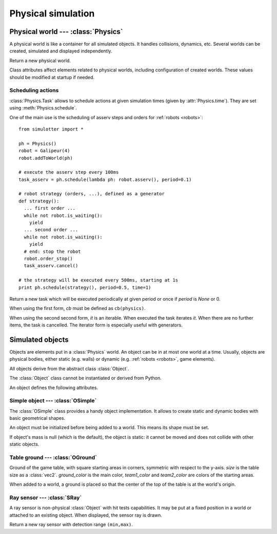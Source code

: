 
Physical simulation
===================

Physical world --- :class:`Physics`
-----------------------------------

A physical world is like a container for all simulated objects. It handles
collisions, dynamics, etc. Several worlds can be created,
simulated and displayed independently.

.. class:: Physics(step_dt=0.002)

  Return a new physical world.

  .. attribute:: step_dt

    Duration of a single simulation step. Lower values mean more accurate
    simulation but require more resources for a realtime simulation.

  .. attribute:: time

    Current simulation time.

  .. method:: step()

    Advance the simulation of one step. :attr:`time` will be increased by the
    value of :attr:`step_dt`.

  .. method:: schedule(task, time=None)
  .. method:: schedule(cb, period=None, time=None)

    Schedule a :class:`Task` at a given time and return it. If *time* is None
    or a time is the past, task will be executed at the next step.

    The second form create a new task with given *cb* and *period*.
    It is equivalent to ``schedule(Task(cb, period), time)``.


Class attributes affect elements related to physical worlds, including
configuration of created worlds. These values should be modified at startup if
needed.

.. data:: Physics.world_gravity

  World gravity for new :class:`Physics` instances.

  Defaults to 9.80665.

.. data:: Physics.world_aabb_min
          Physics.world_aabb_max

  Bounding box extremities of new created worlds, as :class:`vec3`.

  Default to ``vec3(-10,-5,-2)`` and ``vec3(10,5,2)``.

.. data:: Physics.world_objects_max

  Maximum number objects that new :class:`Physics` instances can contain.

  Defaults to 300.

.. data:: Physics.margin_epsilon

  Small gap distance used when positioning objects near others to avoid them overlapping.
  Used for instance when setting :attr:`OSimple.pos` to a :class:`vec2` to put an object above the ground.

  Defaults to 0.001.


Scheduling actions
~~~~~~~~~~~~~~~~~~

:class:`Physics.Task` allows to schedule actions at given simulation times (given by
:attr:`Physics.time`). They are set using :meth:`Physics.schedule`.

One of the main use is the scheduling of asserv steps and orders for
:ref:`robots <robots>`::

  from simulotter import *

  ph = Physics()
  robot = Galipeur(4)
  robot.addToWorld(ph)

  # execute the asserv step every 100ms
  task_asserv = ph.schedule(lambda ph: robot.asserv(), period=0.1)

  # robot strategy (orders, ...), defined as a generator
  def strategy():
    ... first order ...
    while not robot.is_waiting():
      yield
    ... second order ...
    while not robot.is_waiting():
      yield
    # end: stop the robot
    robot.order_stop()
    task_asserv.cancel()

  # the strategy will be executed every 500ms, starting at 1s
  print ph.schedule(strategy(), period=0.5, time=1)


.. class:: Physics.Task(cb, period=None)
           Physics.Task(it, period=None)

  Return a new task which will be executed periodically at given period or once
  if *period* is `None` or 0.

  When using the first form, *cb* must be defined as ``cb(physics)``.
  
  When using the second second form, *it* is an iterable. When executed the
  task iterates *it*. When there are no further items, the task is cancelled.
  The iterator form is especially useful with generators.

  .. method:: cancel()

    Cancel the task. It will not be executed anymore.

  .. attribute:: cancelled

    `True` if the task has been cancelled.


Simulated objects
-----------------

Objects are elements put in a :class:`Physics` world. An object can be in at
most one world at a time.
Usually, objects are physical bodies, either static (e.g. walls) or dynamic
(e.g. :ref:`robots <robots>`, game elements).

All objects derive from the abstract class :class:`Object`.

.. class:: Object

  The :class:`Object` class cannot be instantiated or derived from Python.

  An object defines the following attributes.

  .. method:: addToWorld(physics)

    Add the object to a :class:`Physics` world.

  .. method:: removeFromWorld()

    Remove the object from its :class:`Physics` world.

  .. attribute:: pos

    Object position vector, as a :class:`vec3`.
    Equivalent to ``object.trans.origin``.

  .. attribute:: rot

    Object rotation matrix, as a :class:`matrix3`.
    Equivalent to ``object.trans.basis``.

  .. attribute:: trans

    Object transformation, as a :class:`trans`.

  .. attribute:: physics

    :class:`Physics` world the object is currently in, or `None`.


Simple object --- :class:`OSimple`
~~~~~~~~~~~~~~~~~~~~~~~~~~~~~~~~~~

The :class:`OSimple` class provides a handy object implementation. It allows to
create static and dynamic bodies with basic geometrical shapes.

.. class:: OSimple([shape, mass=0])

  An object must be initialized before being added to a world. This means its
  shape must be set.

  If object's mass is null (which is the default), the object is static: it
  cannot be moved and does not collide with other static objects.

  .. attribute:: shape

    The object's shape; must be set before adding the object to a world.
    Once set, it cannot be changed.
    Cannot be called twice.

  .. attribute:: mass

    Object's mass, or 0 for static objects (the default).
    The object must be initialized before setting its mass.

  .. attribute:: initialized

    Same value as ``object.shape is None``.

  .. attribute:: color

    Object's color. Defaults to black.

  .. attribute:: pos

    Extends :attr:`Object.pos`. If set to a :class:`vec2`, places the object
    above the ground (based on its bounding box) instead of setting *z* to 0.


.. _oground:

Table ground --- :class:`OGround`
~~~~~~~~~~~~~~~~~~~~~~~~~~~~~~~~~

.. class:: OGround(size, ground_color, team1_color, team2_color)

  Ground of the game table, with square starting areas in corners, symmetric
  with respect to the y-axis.
  *size* is the table size as a :class:`vec2`.
  *ground_color* is the main color, *team1_color* and *team2_color* are colors
  of the starting areas.

  When added to a world, a ground is placed so that the center of the top of
  the table is at the world's origin.

  .. attribute:: start_size

    Side size of starting areas. It only affects display and should be set
    before the object is drawn.

    Defaults to 0.5.


Ray sensor --- :class:`SRay`
~~~~~~~~~~~~~~~~~~~~~~~~~~~~

A ray sensor is non-physical :class:`Object` with hit tests capabilities.
It may be put at a fixed position in a world or attached to an existing object.
When displayed, the sensor ray is drawn.

.. class:: SRay(min, max)

  Return a new ray sensor with detection range ``(min,max)``.

  .. method:: hitTest()

    Return the sensor collision distance or `None` if the sensor did not hit.

  .. attribute:: attach_obj

    :class:`Object` the sensor is attached to or `None`.
    Used as referential for sensor transformation.

    When :attr:`!attach_object` is updated, the sensor is removed from its
    current world and added to the one of the new object. When set to `None`,
    the sensor is not removed from its world.

  .. attribute:: attach_point

    Position of the sensor relative to its attach point.
    If the sensor is not attached to an object (:attr:`obj` is `None`), the
    sensor is positionned using the world's referential and
    :attr:`attach_point` is the same as :attr:`Object.trans`.
    Otherwise, :attr:`attach_point` is the position of the sensor in the
    attached object referential.

  .. attribute:: color

    Sensor ray color. Defaults to white.

